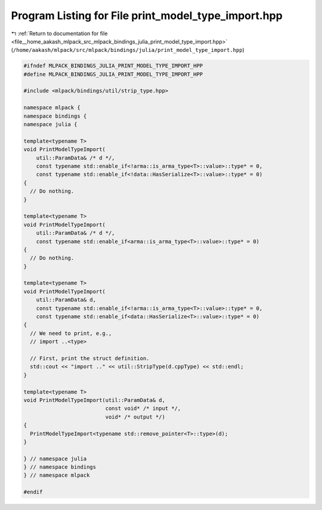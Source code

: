 
.. _program_listing_file__home_aakash_mlpack_src_mlpack_bindings_julia_print_model_type_import.hpp:

Program Listing for File print_model_type_import.hpp
====================================================

|exhale_lsh| :ref:`Return to documentation for file <file__home_aakash_mlpack_src_mlpack_bindings_julia_print_model_type_import.hpp>` (``/home/aakash/mlpack/src/mlpack/bindings/julia/print_model_type_import.hpp``)

.. |exhale_lsh| unicode:: U+021B0 .. UPWARDS ARROW WITH TIP LEFTWARDS

.. code-block:: cpp

   
   #ifndef MLPACK_BINDINGS_JULIA_PRINT_MODEL_TYPE_IMPORT_HPP
   #define MLPACK_BINDINGS_JULIA_PRINT_MODEL_TYPE_IMPORT_HPP
   
   #include <mlpack/bindings/util/strip_type.hpp>
   
   namespace mlpack {
   namespace bindings {
   namespace julia {
   
   template<typename T>
   void PrintModelTypeImport(
       util::ParamData& /* d */,
       const typename std::enable_if<!arma::is_arma_type<T>::value>::type* = 0,
       const typename std::enable_if<!data::HasSerialize<T>::value>::type* = 0)
   {
     // Do nothing.
   }
   
   template<typename T>
   void PrintModelTypeImport(
       util::ParamData& /* d */,
       const typename std::enable_if<arma::is_arma_type<T>::value>::type* = 0)
   {
     // Do nothing.
   }
   
   template<typename T>
   void PrintModelTypeImport(
       util::ParamData& d,
       const typename std::enable_if<!arma::is_arma_type<T>::value>::type* = 0,
       const typename std::enable_if<data::HasSerialize<T>::value>::type* = 0)
   {
     // We need to print, e.g.,
     // import ..<type>
   
     // First, print the struct definition.
     std::cout << "import .." << util::StripType(d.cppType) << std::endl;
   }
   
   template<typename T>
   void PrintModelTypeImport(util::ParamData& d,
                             const void* /* input */,
                             void* /* output */)
   {
     PrintModelTypeImport<typename std::remove_pointer<T>::type>(d);
   }
   
   } // namespace julia
   } // namespace bindings
   } // namespace mlpack
   
   #endif
